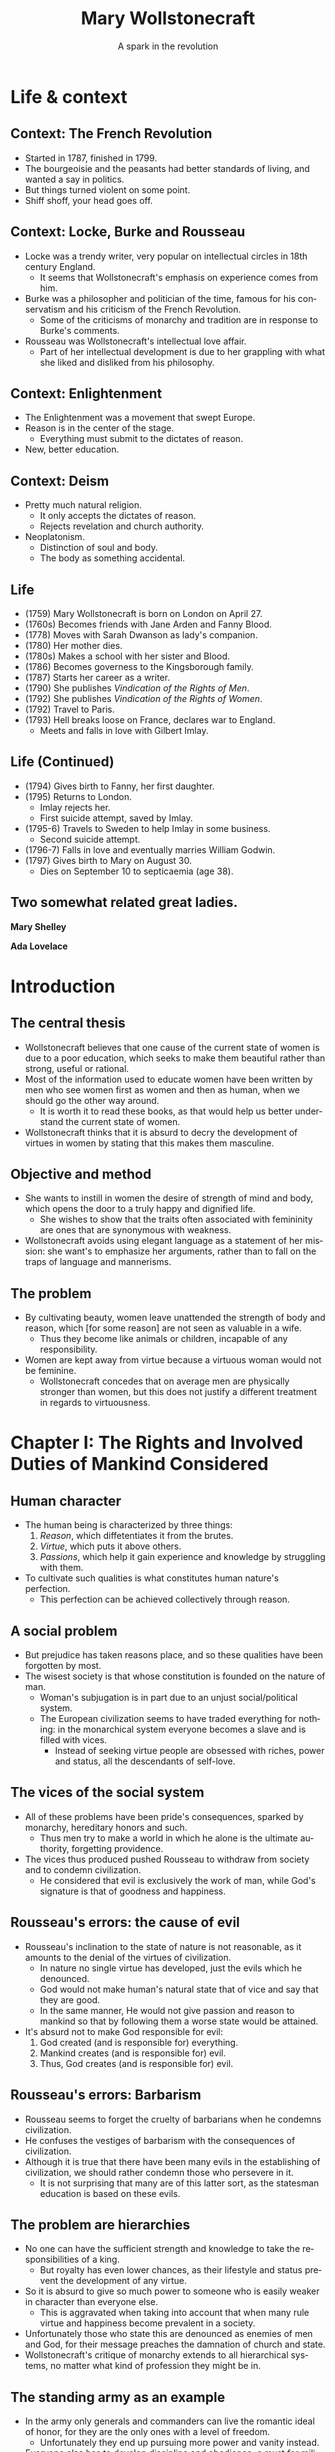#+TITLE: Mary Wollstonecraft
#+SUBTITLE: A spark in the revolution
#+LANGUAGE: en
#+REVEAL_ROOT: https://cdn.jsdelivr.net/npm/reveal.js
#+REVEAL_THEME: serif
#+REVEAL_INIT_OPTIONS: slideNumber:"c/t",  width: 1200
#+OPTIONS: num:nil toc:1
#+REVEAL_HEAD_PREAMBLE: <link rel="stylesheet" href="https://fonts.googleapis.com/css2?family=IM+Fell+English:ital@0;1&display=swap"><style>.reveal, .reveal h1, .reveal h2, .reveal h3, .reveal h4, .reveal h5, .reveal h6 {font-family: 'IM Fell English', serif; heading-font: 'IM Fell English', serif; font-family: 'IM Fell English', serif;} .reveal h1 {font-size: 3.5em} .reveal{font-size: 23pt}</style>
#+OPTIONS: reveal_title_slide:"<h1>%t</h1><h3>%s</h3><h5>%a</h5>"

* Life & context
** Context: The French Revolution
- Started in 1787, finished in 1799.
- The bourgeoisie and the peasants had better standards of living, and wanted a say in politics.
- But things turned violent on some point.
- Shiff shoff, your head goes off.
** Context: Locke, Burke and Rousseau
- Locke was a trendy writer, very popular on intellectual circles in 18th century England.
  - It seems that Wollstonecraft's emphasis on experience comes from him.
- Burke was a philosopher and politician of the time, famous for his conservatism and his criticism of the French Revolution.
  - Some of the criticisms of monarchy and tradition are in response to Burke's comments.
- Rousseau was Wollstonecraft's intellectual love affair.
  - Part of her intellectual development is due to her grappling with what she liked and disliked from his philosophy.
** Context: Enlightenment
- The Enlightenment was a movement that swept Europe.
- Reason is in the center of the stage.
  - Everything must submit to the dictates of reason.
- New, better education.
** Context: Deism
- Pretty much natural religion.
  - It only accepts the dictates of reason.
  - Rejects revelation and church authority.
- Neoplatonism.
  - Distinction of soul and body.
  - The body as something accidental.
** Life
#+REVEAL_HTML: <div class="column" style="float:left; width:70%">
- (1759) Mary Wollstonecraft  is born on London on April 27.
- (1760s) Becomes friends with Jane Arden and Fanny Blood.
- (1778) Moves with Sarah Dwanson as lady's companion.
- (1780) Her mother dies.
- (1780s) Makes a school with her sister and Blood.
- (1786) Becomes governess to the Kingsborough family.
- (1787) Starts her career as a writer.
- (1790) She publishes /Vindication of the Rights of Men/.
- (1792) She publishes /Vindication of the Rights of Women/.
- (1792) Travel to Paris.
- (1793) Hell breaks loose on France, declares war to England.
  - Meets and falls in love with Gilbert Imlay.
 
#+REVEAL_HTML: </div>

 #+REVEAL_HTML: <div class="column" style="float:right; width:30%">
[[https://upload.wikimedia.org/wikipedia/commons/thumb/3/36/Mary_Wollstonecraft_by_John_Opie_%28c._1797%29.jpg/800px-Mary_Wollstonecraft_by_John_Opie_%28c._1797%29.jpg]]
#+REVEAL_HTML: </div>
** Life (Continued)
#+REVEAL_HTML: <div class="column" style="float:left; width:70%">
- (1794) Gives birth to Fanny, her first daughter.
- (1795) Returns to London.
  - Imlay rejects her.
  - First suicide attempt, saved by Imlay.
- (1795-6) Travels to Sweden to help Imlay in some business.
  - Second suicide attempt.
- (1796-7) Falls in love and eventually marries William Godwin.
- (1797) Gives birth to Mary on August 30.
  - Dies on September 10 to septicaemia (age 38).

#+REVEAL_HTML: </div>

#+REVEAL_HTML: <div class="column" style="float:right; width:30%">
[[https://upload.wikimedia.org/wikipedia/commons/thumb/b/bc/MaryWollstonecraft.jpg/800px-MaryWollstonecraft.jpg]]
#+REVEAL_HTML: </div>

** Two somewhat related great ladies.
#+REVEAL_HTML: <div class="column" style="float:left; width:35%">
*Mary Shelley*
[[https://upload.wikimedia.org/wikipedia/commons/thumb/6/65/RothwellMaryShelley.jpg/800px-RothwellMaryShelley.jpg]]
 #+REVEAL_HTML: </div>

 #+REVEAL_HTML: <div class="column" style="float:right; width:30%">
*Ada Lovelace*
[[https://upload.wikimedia.org/wikipedia/commons/thumb/a/a4/Ada_Lovelace_portrait.jpg/800px-Ada_Lovelace_portrait.jpg]]
#+REVEAL_HTML: </div>
* Introduction
** The central thesis
- Wollstonecraft believes that one cause of the current state of women is due to a poor education, which seeks to make them beautiful rather than strong, useful or rational.
- Most of the information used to educate women have been written by men who see women first as women and then as human, when we should go the other way around.
  - It is worth it to read these books, as that would help us better understand the current state of women.
- Wollstonecraft thinks that it is absurd to decry the development of virtues in women by stating that this makes them masculine.
** Objective and method
- She wants to instill in women the desire of strength of mind and body, which opens the door to a truly happy and dignified life.
  - She wishes to show that the traits often associated with femininity are ones that are synonymous with weakness.
- Wollstonecraft avoids using elegant language as a statement of her mission: she want's to emphasize her arguments, rather than to fall on the traps of language and mannerisms.
** The problem
- By cultivating beauty, women leave unattended the strength of body and reason, which [for some reason] are not seen as valuable in a wife.
  - Thus they become like animals or children, incapable of any responsibility.
- Women are kept away from virtue because a virtuous woman would not be feminine.
  - Wollstonecraft concedes that on average men are physically stronger than women, but this does not justify a different treatment in regards to virtuousness.
* Chapter I: The Rights and Involved Duties of Mankind Considered
** Human character
- The human being is characterized by three things:
  1. /Reason/, which diffetentiates it from the brutes.
  2. /Virtue/, which puts it above others.
  3. /Passions/, which help it gain experience and knowledge by struggling with them.
- To cultivate such qualities is what constitutes human nature's perfection.
  - This perfection can be achieved collectively through reason.
** A social problem
- But prejudice has taken reasons place, and so these qualities have been forgotten by most.
- The wisest society is that whose constitution is founded on the nature of man.
  - Woman's subjugation is in part due to an unjust social/political system.
  - The European civilization seems to have traded everything for nothing: in the monarchical system everyone becomes a slave and is filled with vices.
    - Instead of seeking virtue people are obsessed with riches, power and status, all the descendants of self-love.
** The vices of the social system
- All of these problems have been pride's consequences, sparked by monarchy, hereditary honors and such.
  - Thus men try to make a world in which he alone is the ultimate authority, forgetting providence.
- The vices thus produced pushed Rousseau to withdraw from society and to condemn civilization.
  - He considered that evil is exclusively the work of man, while God's signature is that of goodness and happiness.
** Rousseau's errors: the cause of evil
- Rousseau's inclination to the state of nature is not reasonable, as it amounts to the denial of the virtues of civilization.
  - In nature no single virtue has developed, just the evils which he denounced.
  - God would not make human's natural state that of vice and say that they are good.
  - In the same manner, He would not give passion and reason to mankind so that by following them a worse state would be attained.
- It's absurd not to make God responsible for evil:
  1. God created (and is responsible for) everything.
  2. Mankind creates (and is responsible for) evil.
  3. Thus, God creates (and is responsible for) evil.
** Rousseau's errors: Barbarism
- Rousseau seems to forget the cruelty of barbarians when he condemns civilization.
- He confuses the vestiges of barbarism with the consequences of civilization.
- Although it is true that there have been many evils in the establishing of civilization, we should rather condemn those who persevere in it.
  - It is not surprising that many are of this latter sort, as the statesman education is based on these evils.
** The problem are hierarchies
- No one can have the sufficient strength and knowledge to take the responsibilities of a king.
  - But royalty has even lower chances, as their lifestyle and status prevent the development of any virtue.
- So it is absurd to give so much power to someone who is easily weaker in character than everyone else.
  - This is aggravated when taking into account that when many rule virtue and happiness become prevalent in a society.
- Unfortunately those who state this are denounced as enemies of men and God, for their message preaches the damnation of church and state.
- Wollstonecraft's critique of monarchy extends to all hierarchical systems, no matter what kind of profession they might be in.
** The standing army as an example
- In the army only generals and commanders can live the romantic ideal of honor, for they are the only ones with a level of freedom.
  - Unfortunately they end up pursuing more power and vanity instead.
- Everyone else has to develop discipline and obedience, a must for military life.
  - The education of soldiers shuns the intellectual development as it is a hindrance on obedience.
  - The training of soldiers makes them hide their vices and weaknesses in fashion, and thus they spread it like COVID.
- The same happens with /sailors/, just that they lack manners, and /clergy/, as their progress depends on obedience to some superior.
** Hierarchies are /everywhere/
- As the character of men is in part formed by their profession, and they are usually hierarchical, it is not strange to see how everyone has just accepted this system.
  - This is why a society should be careful not to depend on occupations that need to train men into foolishness to work.
- How this came to be
  1. Priests and generals rose to power in the early stages of society, establishing an aristocracy.
  2. After some social clash, a monarchy is settled, and crystallized into a feudal system.
  3. The centralization that took place by force ends up being justified and defended by a culture that grows around it, so that no one questions it.
* Chapter II: The Prevailing Opinion of a Sexual Character Discussed
** Education as a way of subjugation
- One of the effects of this hierarchical mentality is the difference between the sexes.
- This is the reason why women are not motivated to strengthen their minds and bodies, making impossible for them to attain virtue and happiness.
- All of this is the consequence of poor female education.
  - This centers on knowledge of human weakness, softness of temper, /outward/ obedience, scrupulous attention to a puerile kind of propriety (decorum).
  - Education is centered in such topics because it will help women obtain the protection of man.
** Women's education
- When men deny women equal education they are degrading them to a state of childhood or even to that of a beast, as that which differentiates men from animals is their soul and reason.
  - The only thing taught is /warmness/ and /obedience/.
- The innocence thus taught is right for children, but when applied to men and women is just /weakness/.
- It is absurd to believe that the Providence intended women to have virtues, acquired through understanding, and yet to deny them with the proper education that they need for such a task
** /“By individual education, I mean, for the sense of the word is not precisely defined, such an attention to a child as will slowly sharpen the senses, form the temper, regulate the passions as they begin to ferment, and set the understanding to work before the body arrives at maturity; so that the man may only have to proceed, not to begin, the important task of learning to think and reason.”/ (Wollstonecraft, 1994, p. 86)
** A reformation in education
- Thus women must abandon the power of beauty and seek that of reason which elevates them to the same status than men.
- All of the books written on female education center on making them artificial, weaker and useless to society, thus degrading half of humanity.
- Education must center in the development of reason and independence, so women can attain virtue.
** The problems on female education
- Women's education lacks the emphasis on order and method that men's have, so they end up doing things only according to custom.
  - This leaves out the possibility of contrasting their experience with generalized speculation.
- Another problem is that it leaves out the improvement of the body with the excuse of pursuing beauty.
  - But, can a body really be beautiful if the limbs have hardly developed at all?
** Women and soldiers: same education, same results
- Thus, women's education ends up being similar to that of military men, which don't develop much knowledge.
  - The army must have obedient men, and thus they are educated just to please, just as women are.
- With the same education, it seems there is no real difference between the sexes on this regard.
- Both military men and women acquire manners before morals, and knowledge of life before the capacity of reflecting upon it.
- They end up being useless due to the fact that they have to subject to a hierarchy, so that they blindly obey orders while thinking they have some power.
  - The woman thinks she commands the man with her beauty, while being enslaved by it.
** Education should center on virtue
- This implies a *difference in value* between men and women, in which the latter is inferior to the former and so it must be dependent on it.
- But, even if we granted this, Wollstonecraft argues that it would lead to undesired consequences:
  - If we say that women is inferior and thus should develop virtues different in quality and/or degree, then we affirm that virtue is relative.
- The center of education for both sexes should be the development of virtue and strength of character, so that both can attain the happiness proper to an immortal soul. 
** To please, or not to please, that's no question
- Most writers on female education say that the center of their life should be to be pleasing others.
- But this is even hurtful to marriage, as the husband will eventually get tired of the wife and her desire to please will drive her to look for other men.
- Even if this does not happen, she will be missing the days when she received the attention that she now lacks. 
- The capacity of pleasing others is a welcomed thing, but on top, and not instead, of virtues and respectability, as pleasing is still something that can add happiness to life.
** An obsession with aesthetics
- It is also false that women have a natural fondness of dresses, as this seems to be more something they learn.
- It is also said that women should act and dance with modesty, as if their dancing could be the cause of vice rather than the inordinate desires of the observers.
- Centering women's education in the senses, in beign employed and amusing, can hardly help them to attain a dignified life.
  - The affections that this raises in man will never allow for a friendship to arise, but only a poor kind of fondness.
** /“Besides, the woman who strengthens her body and exercises her mind will, by managing her family and practising various virtues, become the friend , and not the humble dependent of her husband; and if she, by possessing such substantial qualities, merit his regard, she will not find it necessary to conceal her affection, nor to pretend to an unnatural coldness of constitution to excite her husband's passions.”/ (Wollstonecraft, 1994, p. 95)
** Love must not trump friendship
- It is also false that women should hide their affections so that men are unaware of them, as this would prolong the transitory state of love, and thus block the possibility of true friendship.
  - Love is stirred with suspense and difficulties.
  - When a couple gets married and thus their relationship gains stability love is useless, being friendship far more appropriate.
- Passions are spurs to action, but when whatever was desired is attained, they disappear.
- /“This is, must be, the course of nature—friendship or indifference inevitably succeeds love.”/ (Wollsonecraft, 1994, p. 96)
- So the couple should strive for friendshio rather than love, for the nature of love distubs order and makes things difficult
** Women's education and their immortal soul
- Women's education seems to be present-oriented, whilst men's is future-oriented.
  - The latter centers on physical power, knowledge, wisdom and virtue.
  - The former on pleasure, (hidden) indelicacy and obedience.
- So it seems that women's education is one that would be proper for a being without an immortal soul, for it does not care about the riches of the everlasting life.
- It also limits her happiness to those pleasing things which fortune may (or may not) provide her.
- Thus women attain a place between man and beasts.
- Instead of this women's education should instill the improvement of the soul, so that theirs would become in the likeness of God.
** Women's inferiority hasn't been proven
- It is generally argued that women are inferior to men in the base of history, but this is nonsense.
  - History is filled with examples of the many being ruled by the few for no reason at all.
- Until the social system changes there can not be a real discussion on the equality of inferiority of women.
- In the end it might be that reason dictates to some women that they should subject to man, but in that case they would be obeying reason and not to /men/.
- If women end up not being able to be virtuous in the same degree that men are, so bee it; but teach them to strive for the same virtues.
** /“If, I say, for I would not impress by declamation when Reason offers her sober light, if they be really capable of acting like rational creatures, let them not be treated like slaves; or, like the brutes who are dependent on the reason of man, when they associate with him; but cultivate their minds, give them the salutary , sublime curb of principle, and let them attain conscious dignity by feeling them - selves only dependent on God. Teach them, in common with man, to submit to necessity, instead of giving, to render them more pleasing, a sex to morals.”/ (Wollstonecraft, 1994, p. 102)
* Chapter III: The Same Subject Continued
** Educating for weakness
- Physical strength has been left out of the picture for both men and women, so that it may not interfere with their inelligence or their femininity.
  - But in both cases it is false, or greater intellect tends to be accomanied by equaly great body
  - Thus, even if men tend to be stronger than women, that's no good reason for justifying differences in education and virtue.
- The weakness of which some women boast does give them some power over men, but this is temporary, and it prevents from developing virtue.
  - This present power cost them their virtue and dignity.
- Having admitted that women tend to be physically weaker than men, why should education bring the latter even lower?
** The importance of exercise
- All animals in their infancy exercise all the time, with little to no requirement of intervention. 
  - But with girls there seems to be a tendency of having an adult around to take car of her, so that she learns to be dependent.
- While boys go out to play in the open air girls remain at home, idle, with dolls and listening to the chat of their mothers and aunts.
  - This ends up relaxing both body and mind, turning them far weaker that they should be.
  - And again, this weakness does not help them to take care of the house, which is what they are supposedly educated for.
- Were it not for the arbitrary difference between the education of the sexes, both boys and girls would play together without any issue.
- It is important to take care of bodily health during the infancy, because dependence of body brings dependence of mind.
** The evils of appearance
- If the devil were to destroy men, it would give them riches and power without the strength and virtue that are supposed to acquire them.
  - This absence of effort and image of superiority gives rise to vices.
  - Women are being educated into this state, for they are taught to pursue sensible beauty rather than moral greatness.
- So female manners should be overturn in favor of their natural dignity and the universal moral dictates.
- The foundation of this morality ought to be God, with all His divine perfections closely united:
  - Wisdom >> justice.
  - Omnipotence >> goodness.
** The place of God
- But it is impossible to know the basis of this moral system unless we dare to do a rational inquiry into God's essence.
  - But this is something often left aside because of fideism.
- What are the risks of ignorance of this topic?
  - Man pursues goodness, and in his worshiping is no different: he either worships something good or dresses what he worships with goodness.
  - Thus, if we ignore the divine essence we are at risk of just being embellishing a lie rather than worshiping Providence, with all the consequences that implies.
** Women should not center on beauty
- Women should get away from what they have been taught, that their only value comes from their body.
  - It is true that in the current state, men being slaves of their own appetites, women who furnish their bodily beauty are better off than those which pursue the cultivation of the intellect, but at the cost of their independence and dignity.
- Some say that this commitment to beauty is necessary due to material circumstances.
  - It is absurd to limit the virtue of an immortal soul as if Providence had limited it as it limited the reach of the waves, with physical laws.
- Nor should the supposed fallibility of women be an argument for their dependence on men.
  - Why should we stop there? Why not call for the same dependence on even the most powerful individuals?
** The widow: why the ideal case does not work
- Wollstonecraft argues that even in the best case scenario this system would make women miserable: what if she ends up a widow?
  - She would have to fulfill both her own role and that of the father, to educate the children and to take care of the property, having never acted or thought for herself.
  - No man will marry her, as he would be marrying her entire family.
  - And, as she's been trained to please, she will look for a man, and thus chances are that she will become hostile to her daughters, as they now become competitors and points of comparison.
** The ideal woman
- Women should only bow to reason, for to be respected is to be educated.
- Her body has grown in vigor and strength thanks to exercise.
- Her mind has expanded to comprehend moral duties, virtue and the dignity of the human being.
- She marries from affection, and when looking for a husband she mainly takes into account his prudence and virtue.
- She looks for his respect, thus paving the way for friendship when love inevitably dies.
- Even if she were to become a widow she would stay firm and virtuous, thinking of taking care of her children rather than to drown in self pity.
  - She will rather think on her husband from beyond the grave than from the eyes that might see her.
**  /“I think I see her surrounded by her children, reaping the reward of her care. The intelligent eye meets hers, whilst health and innocence smile on their chubby cheeks, and as they grow up the cares of life are lessened by their grateful attention. She lives to see the virtues which she endeavoured [sic] to plant on principles, fixed into habits, to see her children attain a strength of character sufficient to enable them to endure adversity without forgetting their mother's example.”/ (Wollstonecraft, 1994, p. 119)
** /“Women, I allow, may have different duties to fulfil [sic]; but they are human duties, and the principles that should regulate the discharge of them, I sturdily maintain, must be the same.”/ (Wollstonecraft, 1994, p. 119)
** Thanks :D

